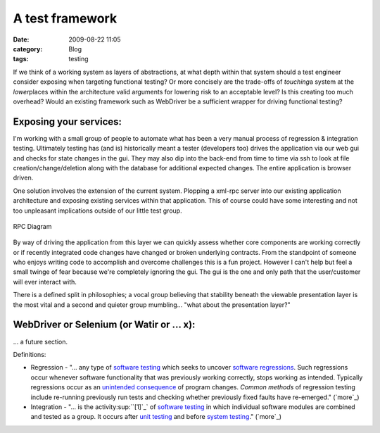 A test framework
################
:date: 2009-08-22 11:05
:category: Blog
:tags: testing

If we think of a working system as layers of abstractions, at what depth
within that system should a test engineer consider exposing when
targeting functional testing? Or more concisely are the trade-offs of
*touching*\ a system at the *lower*\ places within the architecture
valid arguments for lowering risk to an acceptable level? Is this
creating too much overhead? Would an existing framework such as
WebDriver be a sufficient wrapper for driving functional testing?

Exposing your services:
~~~~~~~~~~~~~~~~~~~~~~~

I'm working with a small group of people to automate what has been a
very manual process of regression & integration testing. Ultimately
testing has (and is) historically meant a tester (developers too) drives
the application via our web gui and checks for state changes in the gui.
They may also dip into the back-end from time to time via ssh to look at
file creation/change/deletion along with the database for additional
expected changes. The entire application is browser driven.

.. raw:: html

   </p>

One solution involves the extension of the current system. Plopping a
xml-rpc server into our existing application architecture and exposing
existing services within that application. This of course could have
some interesting and not too unpleasant implications outside of our
little test group.

.. figure:: http://freecog.com/wp-content/uploads/2009/08/RPCDiagram.jpg
   :align: center
   :alt: RPC Diagram

   RPC Diagram
By way of driving the application from this layer we can quickly assess
whether core components are working correctly or if recently integrated
code changes have changed or broken underlying contracts. From the
standpoint of someone who enjoys writing code to accomplish and overcome
challenges this is a fun project. However I can't help but feel a small
twinge of fear because we're completely ignoring the gui. The gui is the
one and only path that the user/customer will ever interact with.

There is a defined split in philosophies; a vocal group believing that
stability beneath the viewable presentation layer is the most vital and
a second and quieter group mumbling... "what about the presentation
layer?"

WebDriver or Selenium (or Watir or ... x):
~~~~~~~~~~~~~~~~~~~~~~~~~~~~~~~~~~~~~~~~~~

... a future section.

.. raw:: html

   </p>

Definitions:

-  Regression - "... any type of `software testing`_ which seeks to
   uncover `software regressions`_. Such regressions occur whenever
   software functionality that was previously working correctly, stops
   working as intended. Typically regressions occur as an `unintended
   consequence`_ of program changes. *Common methods* of regression
   testing include re-running previously run tests and checking whether
   previously fixed faults have re-emerged." (`more`_)
-  Integration - "... is the activity\ :sup:``[1]`_` of `software
   testing`_ in which individual software modules are combined and
   tested as a group. It occurs after `unit testing`_ and before `system
   testing`_." (`more`_)

.. raw:: html

   </p>

.. _software testing: http://en.wikipedia.org/wiki/Software_testing
.. _software regressions: http://en.wikipedia.org/wiki/Software_regression
.. _unintended consequence: http://en.wikipedia.org/wiki/Unintended_consequence
.. _more: http://en.wikipedia.org/wiki/Regression_test
.. _[1]: http://en.wikipedia.org/wiki/Integration_test#cite_note-0
.. _unit testing: http://en.wikipedia.org/wiki/Unit_testing
.. _system testing: http://en.wikipedia.org/wiki/System_testing
.. _more: http://en.wikipedia.org/wiki/Integration_test
